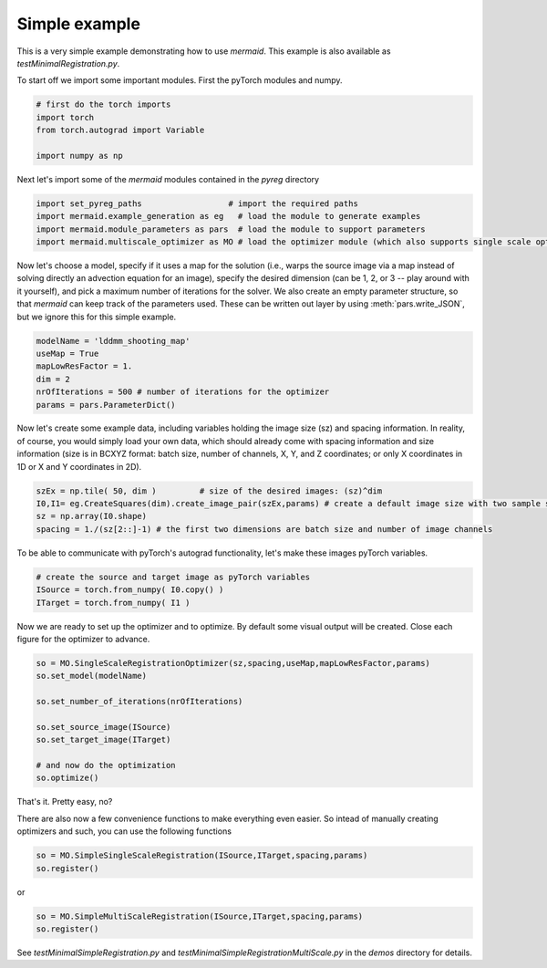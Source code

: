 .. todo::
   This documentation needs to be updated. For now have a look at testSimpleInterface.py in the demos directory for a simple example on how to compute registrations.

Simple example
==============

This is a very simple example demonstrating how to use *mermaid*. This example is also available as
*testMinimalRegistration.py*.

To start off we import some important modules. First the pyTorch modules and numpy.

.. code::

    # first do the torch imports
    import torch
    from torch.autograd import Variable

    import numpy as np


Next let's import some of the *mermaid* modules contained in the *pyreg* directory

.. code::

    import set_pyreg_paths                  # import the required paths
    import mermaid.example_generation as eg   # load the module to generate examples
    import mermaid.module_parameters as pars  # load the module to support parameters
    import mermaid.multiscale_optimizer as MO # load the optimizer module (which also supports single scale optimization)


Now let's choose a model, specify if it uses a map for the solution (i.e., warps the source image via a map
instead of solving directly an advection equation for an image), specify the desired dimension (can be 1, 2, or 3 --
play around with it yourself), and pick a maximum number of iterations for the solver. We also create an empty
parameter structure, so that *mermaid* can keep track of the parameters used. These can be written out layer by using
:meth:`pars.write_JSON`, but we ignore this for this simple example.

.. code::

    modelName = 'lddmm_shooting_map'
    useMap = True
    mapLowResFactor = 1.
    dim = 2
    nrOfIterations = 500 # number of iterations for the optimizer
    params = pars.ParameterDict()


Now let's create some example data, including variables holding the image size (sz) and spacing information.
In reality, of course, you would simply load your own data, which should already come with spacing information
and size information (size is in BCXYZ format: batch size, number of channels, X, Y, and Z coordinates; or only X
coordinates in 1D or X and Y coordinates in 2D).

.. code::

    szEx = np.tile( 50, dim )         # size of the desired images: (sz)^dim
    I0,I1= eg.CreateSquares(dim).create_image_pair(szEx,params) # create a default image size with two sample squares
    sz = np.array(I0.shape)
    spacing = 1./(sz[2::]-1) # the first two dimensions are batch size and number of image channels


To be able to communicate with pyTorch's autograd functionality, let's make these images pyTorch variables.

.. code::

    # create the source and target image as pyTorch variables
    ISource = torch.from_numpy( I0.copy() )
    ITarget = torch.from_numpy( I1 )


Now we are ready to set up the optimizer and to optimize. By default some visual output will be created.
Close each figure for the optimizer to advance.

.. code::

    so = MO.SingleScaleRegistrationOptimizer(sz,spacing,useMap,mapLowResFactor,params)
    so.set_model(modelName)

    so.set_number_of_iterations(nrOfIterations)

    so.set_source_image(ISource)
    so.set_target_image(ITarget)

    # and now do the optimization
    so.optimize()


That's it. Pretty easy, no?

There are also now a few convenience functions to make everything even easier. So intead of manually creating optimizers and such, you can use the following functions

.. code::

   so = MO.SimpleSingleScaleRegistration(ISource,ITarget,spacing,params)
   so.register()

or

.. code::

   so = MO.SimpleMultiScaleRegistration(ISource,ITarget,spacing,params)
   so.register()

   
See *testMinimalSimpleRegistration.py* and *testMinimalSimpleRegistrationMultiScale.py* in the *demos* directory for details.



